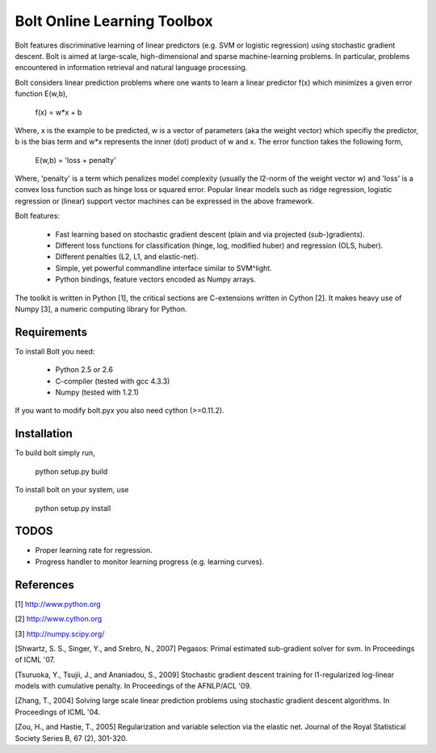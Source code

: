 Bolt Online Learning Toolbox
============================

Bolt features discriminative learning of linear predictors (e.g. SVM or
logistic regression) using stochastic gradient descent. Bolt is
aimed at large-scale, high-dimensional and sparse machine-learning problems.
In particular, problems encountered in information retrieval and
natural language processing. 

Bolt considers linear prediction problems where one wants to learn a
linear predictor f(x) which minimizes a given error function E(w,b),  

   f(x) = w*x + b

Where, x is the example to be predicted, w is a vector of parameters
(aka the weight vector) which specifiy the predictor, b is the bias
term and w*x represents the inner (dot) product of w and x. The error
function takes the following form, 

   E(w,b) = 'loss + penalty'

Where, 'penalty' is a term which penalizes model complexity (usually
the l2-norm of the weight vector w) and 'loss' is a
convex loss function such as hinge loss or squared error. Popular
linear models such as ridge regression, logistic regression or
(linear) support vector machines can be expressed in the above
framework.

Bolt features: 

   * Fast learning based on stochastic gradient descent (plain and via projected (sub-)gradients). 

   * Different loss functions for classification (hinge, log, modified huber) and regression (OLS, huber). 

   * Different penalties (L2, L1, and elastic-net). 

   * Simple, yet powerful commandline interface similar to SVM^light.

   * Python bindings, feature vectors encoded as Numpy arrays. 

The toolkit is written in Python [1], the critical sections are
C-extensions written in Cython [2]. It makes heavy use of Numpy [3], a
numeric computing library for Python. 

Requirements
------------

To install Bolt you need:

   * Python 2.5 or 2.6
   * C-compiler (tested with gcc 4.3.3)
   * Numpy (tested with 1.2.1)

If you want to modify bolt.pyx you also need cython (>=0.11.2).

Installation
------------

To build bolt simply run,

   python setup.py build

To install bolt on your system, use

   python setup.py install

TODOS
-----

* Proper learning rate for regression.

* Progress handler to monitor learning progress (e.g. learning curves). 



References
----------

[1] http://www.python.org

[2] http://www.cython.org

[3] http://numpy.scipy.org/


[Shwartz, S. S., Singer, Y., and Srebro, N., 2007] Pegasos: Primal
estimated sub-gradient solver for svm. In Proceedings of ICML '07.

[Tsuruoka, Y., Tsujii, J., and Ananiadou, S., 2009] Stochastic gradient
descent training for l1-regularized log-linear models with cumulative
penalty. In Proceedings of the AFNLP/ACL '09.

[Zhang, T., 2004] Solving large scale linear prediction problems using
stochastic gradient descent algorithms. In Proceedings of ICML '04.

[Zou, H., and Hastie, T., 2005] Regularization and variable selection via 
the elastic net. Journal of the Royal Statistical Society Series B, 
67 (2), 301-320.

